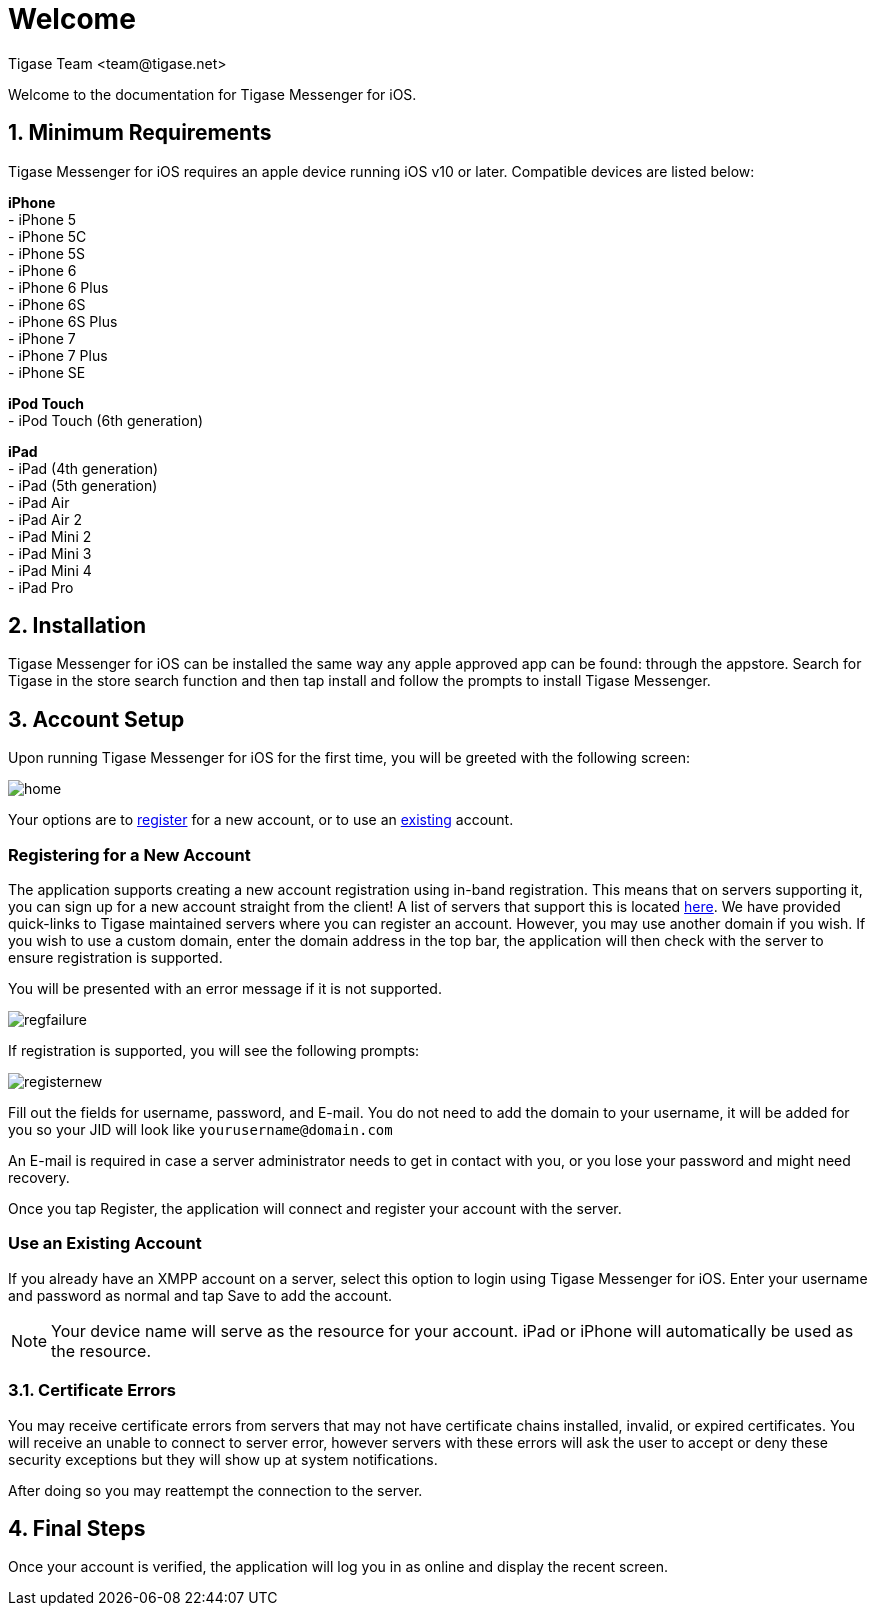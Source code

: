 [[Welcome]]
= Welcome
:author: Tigase Team <team@tigase.net>

:toc:
:numbered:
:website: http://tigase.net

Welcome to the documentation for Tigase Messenger for iOS.

== Minimum Requirements
Tigase Messenger for iOS requires an apple device running iOS v10 or later.  Compatible devices are listed below:

*iPhone* +
- iPhone 5 +
- iPhone 5C +
- iPhone 5S +
- iPhone 6 +
- iPhone 6 Plus +
- iPhone 6S +
- iPhone 6S Plus +
- iPhone 7 +
- iPhone 7 Plus +
- iPhone SE +

*iPod Touch* +
- iPod Touch (6th generation)

*iPad* +
- iPad (4th generation) +
- iPad (5th generation) +
- iPad Air +
- iPad Air 2 +
- iPad Mini 2 +
- iPad Mini 3 +
- iPad Mini 4 +
- iPad Pro +

== Installation
Tigase Messenger for iOS can be installed the same way any apple approved app can be found: through the appstore.  Search for Tigase in the store search function and then tap install and follow the prompts to install Tigase Messenger.

== Account Setup
Upon running Tigase Messenger for iOS for the first time, you will be greeted with the following screen:

image::../images/home.png[]

Your options are to xref:reg[register] for a new account, or to use an xref:existing[existing] account.

[register]
=== Registering for a New Account
The application supports creating a new account registration using in-band registration.  This means that on servers supporting it, you can sign up for a new account straight from the client!  A list of servers that support this is located link:https://list.jabber.at/[here].
We have provided quick-links to Tigase maintained servers where you can register an account.  However, you may use another domain if you wish.
If you wish to use a custom domain, enter the domain address in the top bar, the application will then check with the server to ensure registration is supported.

You will be presented with an error message if it is not supported.

image::../images/regfailure.png[]

If registration is supported, you will see the following prompts:

image::../images/registernew.png[]

Fill out the fields for username, password, and E-mail.  You do not need to add the domain to your username, it will be added for you so your JID will look like `yourusername@domain.com`

An E-mail is required in case a server administrator needs to get in contact with you, or you lose your password and might need recovery.

Once you tap Register, the application will connect and register your account with the server.

[existing]
=== Use an Existing Account
If you already have an XMPP account on a server, select this option to login using Tigase Messenger for iOS.  Enter your username and password as normal and tap Save to add the account.

NOTE: Your device name will serve as the resource for your account.  iPad or iPhone will automatically be used as the resource.

=== Certificate Errors

You may receive certificate errors from servers that may not have certificate chains installed, invalid, or expired certificates.
You will receive an unable to connect to server error, however servers with these errors will ask the user to accept or deny these security exceptions but they will show up at system notifications.

After doing so you may reattempt the connection to the server.

== Final Steps
Once your account is verified, the application will log you in as online and display the recent screen.
